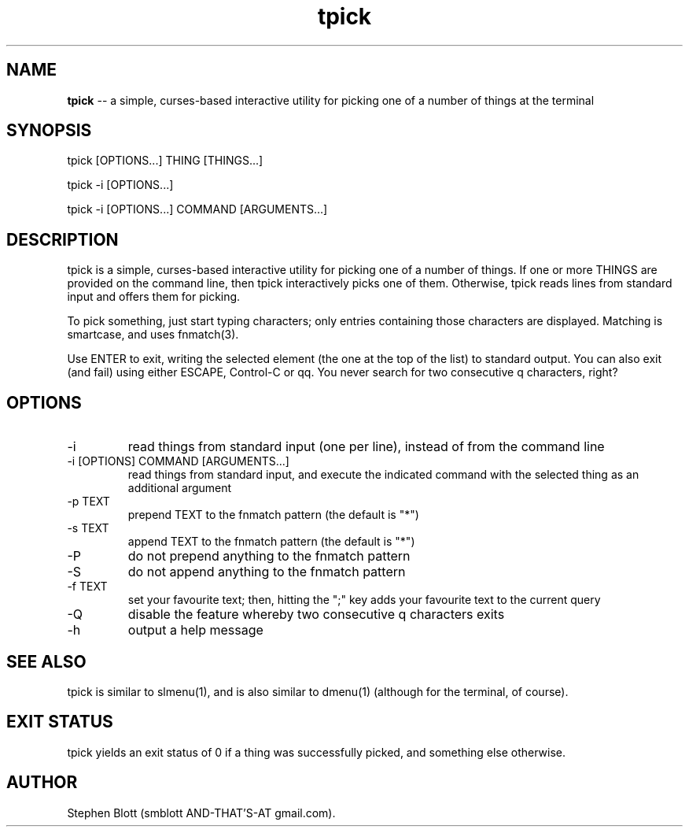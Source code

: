 .TH tpick 1 "September 9, 2014" "version 1.0.0" "USER COMMANDS"

.SH NAME
.B tpick
\-- a simple, curses-based interactive utility for picking one of a number of things at the terminal

.SH SYNOPSIS
tpick [OPTIONS...] THING [THINGS...]
.PP
tpick -i [OPTIONS...]
.PP
tpick -i [OPTIONS...] COMMAND [ARGUMENTS...]
.SH DESCRIPTION
.PP
tpick is a simple, curses-based interactive utility for picking one of a number
of things.  If one or more THINGS are provided on the command line, then tpick
interactively picks one of them.  Otherwise, tpick reads lines from standard
input and offers them for picking.

To pick something, just start typing characters; only entries containing those characters are displayed.
Matching is smartcase, and uses fnmatch(3).

Use ENTER to exit, writing the selected element (the one at the top of the
list) to standard output.  You can also exit (and fail) using either ESCAPE,
Control-C or qq.  You never search for two consecutive q characters,
right?

.SH OPTIONS

.TP
-i
read things from standard input (one per line), instead of from the command line

.TP
-i [OPTIONS] COMMAND [ARGUMENTS...]
read things from standard input, and execute the indicated command with the selected thing as an additional argument

.TP
-p TEXT
prepend TEXT to the fnmatch pattern (the default is "*")

.TP
-s TEXT
append TEXT to the fnmatch pattern (the default is "*")

.TP
-P
do not prepend anything to the fnmatch pattern

.TP
-S
do not append anything to the fnmatch pattern

.TP
-f TEXT
set your favourite text; then, hitting the ";" key adds your favourite text to the current query

.TP
-Q
disable the feature whereby two consecutive q characters exits

.TP
-h
output a help message

.SH SEE ALSO

tpick is similar to slmenu(1), and is also similar to dmenu(1) (although for the terminal, of course).

.SH EXIT STATUS
tpick yields an exit status of 0 if a thing was successfully picked, and something else otherwise.

.SH AUTHOR
Stephen Blott (smblott AND-THAT'S-AT gmail.com).


